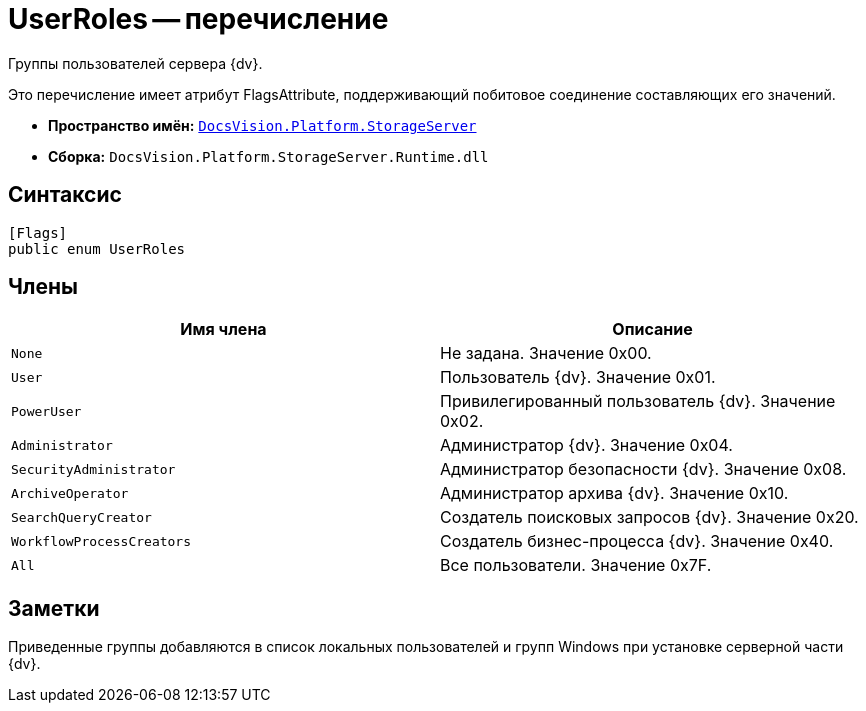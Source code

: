 = UserRoles -- перечисление

Группы пользователей сервера {dv}.

Это перечисление имеет атрибут FlagsAttribute, поддерживающий побитовое соединение составляющих его значений.

* *Пространство имён:* `xref:api/DocsVision/Platform/StorageServer/StorageServer_NS.adoc[DocsVision.Platform.StorageServer]`
* *Сборка:* `DocsVision.Platform.StorageServer.Runtime.dll`

== Синтаксис

[source,csharp]
----
[Flags]
public enum UserRoles
----

== Члены

[cols=",",options="header"]
|===
|Имя члена |Описание
|`None` |Не задана. Значение 0x00.
|`User` |Пользователь {dv}. Значение 0x01.
|`PowerUser` |Привилегированный пользователь {dv}. Значение 0x02.
|`Administrator` |Администратор {dv}. Значение 0x04.
|`SecurityAdministrator` |Администратор безопасности {dv}. Значение 0x08.
|`ArchiveOperator` |Администратор архива {dv}. Значение 0x10.
|`SearchQueryCreator` |Создатель поисковых запросов {dv}. Значение 0x20.
|`WorkflowProcessCreators` |Создатель бизнес-процесса {dv}. Значение 0x40.
|`All` |Все пользователи. Значение 0x7F.
|===

== Заметки

Приведенные группы добавляются в список локальных пользователей и групп Windows при установке серверной части {dv}.
